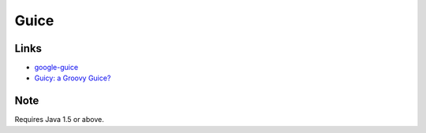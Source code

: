 Guice
*****

Links
=====

- google-guice_
- `Guicy: a Groovy Guice?`_

Note
====

Requires Java 1.5 or above.

.. Sample Code
.. ===========
.. Not there yet!
.. http://toybox/hg/sample/file/tip/java/sample-guice


.. _google-guice: http://code.google.com/p/google-guice/
.. _`Guicy: a Groovy Guice?`: http://glaforge.free.fr/weblog/index.php?itemid=208

